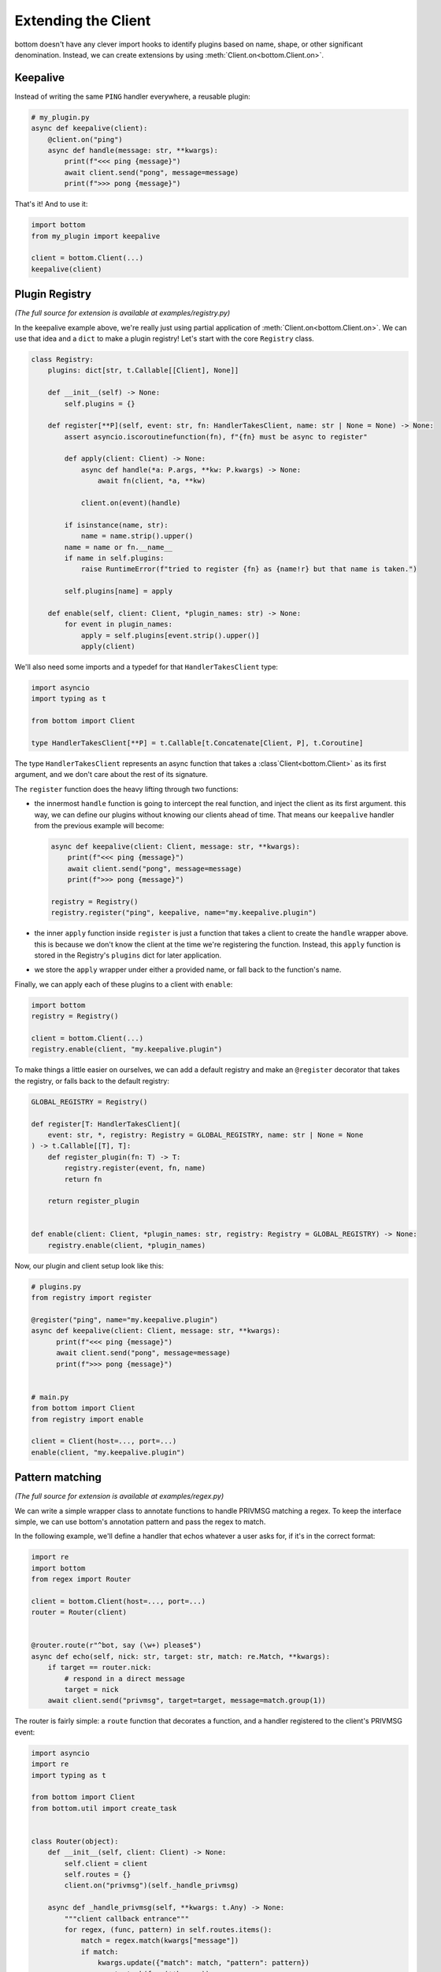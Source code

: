 .. _Extensions:

Extending the Client
^^^^^^^^^^^^^^^^^^^^

bottom doesn't have any clever import hooks to identify plugins based on name, shape, or other significant
denomination.  Instead, we can create extensions by using :meth:`Client.on<bottom.Client.on>`.

Keepalive
=========

Instead of writing the same ``PING`` handler everywhere, a reusable plugin:

.. code-block:: python

    # my_plugin.py
    async def keepalive(client):
        @client.on("ping")
        async def handle(message: str, **kwargs):
            print(f"<<< ping {message}")
            await client.send("pong", message=message)
            print(f">>> pong {message}")

That's it!  And to use it:

.. code-block:: python

    import bottom
    from my_plugin import keepalive

    client = bottom.Client(...)
    keepalive(client)


Plugin Registry
===============

*(The full source for extension is available at examples/registry.py)*

In the keepalive example above, we're really just using partial application of :meth:`Client.on<bottom.Client.on>`.
We can use that idea and a ``dict`` to make a plugin registry!  Let's start with the core ``Registry`` class.

.. code-block:: python

    class Registry:
        plugins: dict[str, t.Callable[[Client], None]]

        def __init__(self) -> None:
            self.plugins = {}

        def register[**P](self, event: str, fn: HandlerTakesClient, name: str | None = None) -> None:
            assert asyncio.iscoroutinefunction(fn), f"{fn} must be async to register"

            def apply(client: Client) -> None:
                async def handle(*a: P.args, **kw: P.kwargs) -> None:
                    await fn(client, *a, **kw)

                client.on(event)(handle)

            if isinstance(name, str):
                name = name.strip().upper()
            name = name or fn.__name__
            if name in self.plugins:
                raise RuntimeError(f"tried to register {fn} as {name!r} but that name is taken.")

            self.plugins[name] = apply

        def enable(self, client: Client, *plugin_names: str) -> None:
            for event in plugin_names:
                apply = self.plugins[event.strip().upper()]
                apply(client)

We'll also need some imports and a typedef for that ``HandlerTakesClient`` type:

.. code-block:: python

    import asyncio
    import typing as t

    from bottom import Client

    type HandlerTakesClient[**P] = t.Callable[t.Concatenate[Client, P], t.Coroutine]

The type ``HandlerTakesClient`` represents an async function that takes a :class`Client<bottom.Client>` as its
first argument, and we don't care about the rest of its signature.

The ``register`` function does the heavy lifting through two functions:

* the innermost ``handle`` function is going to intercept the real function, and inject the client as its first
  argument.  this way, we can define our plugins without knowing our clients ahead of time.  That means our
  ``keepalive`` handler from the previous example will become:

  .. code-block:: python

      async def keepalive(client: Client, message: str, **kwargs):
          print(f"<<< ping {message}")
          await client.send("pong", message=message)
          print(f">>> pong {message}")

      registry = Registry()
      registry.register("ping", keepalive, name="my.keepalive.plugin")

* the inner ``apply`` function inside ``register`` is just a function that takes a client to create the ``handle``
  wrapper above.  this is because we don't know the client at the time we're registering the function.  Instead,
  this ``apply`` function is stored in the Registry's ``plugins`` dict for later application.
* we store the ``apply`` wrapper under either a provided name, or fall back to the function's name.

Finally, we can apply each of these plugins to a client with ``enable``:

.. code-block:: python

    import bottom
    registry = Registry()

    client = bottom.Client(...)
    registry.enable(client, "my.keepalive.plugin")

To make things a little easier on ourselves, we can add a default registry and make an ``@register`` decorator that
takes the registry, or falls back to the default registry:

.. code-block:: python

    GLOBAL_REGISTRY = Registry()

    def register[T: HandlerTakesClient](
        event: str, *, registry: Registry = GLOBAL_REGISTRY, name: str | None = None
    ) -> t.Callable[[T], T]:
        def register_plugin(fn: T) -> T:
            registry.register(event, fn, name)
            return fn

        return register_plugin


    def enable(client: Client, *plugin_names: str, registry: Registry = GLOBAL_REGISTRY) -> None:
        registry.enable(client, *plugin_names)


Now, our plugin and client setup look like this:

.. code-block:: python

    # plugins.py
    from registry import register

    @register("ping", name="my.keepalive.plugin")
    async def keepalive(client: Client, message: str, **kwargs):
          print(f"<<< ping {message}")
          await client.send("pong", message=message)
          print(f">>> pong {message}")


    # main.py
    from bottom import Client
    from registry import enable

    client = Client(host=..., port=...)
    enable(client, "my.keepalive.plugin")


Pattern matching
================

*(The full source for extension is available at examples/regex.py)*

We can write a simple wrapper class to annotate functions to handle PRIVMSG matching a regex.
To keep the interface simple, we can use bottom's annotation pattern and pass the regex to match.

In the following example, we'll define a handler that echos whatever a user asks for, if it's in the correct format:

.. code-block:: python


    import re
    import bottom
    from regex import Router

    client = bottom.Client(host=..., port=...)
    router = Router(client)


    @router.route(r"^bot, say (\w+) please$")
    async def echo(self, nick: str, target: str, match: re.Match, **kwargs):
        if target == router.nick:
            # respond in a direct message
            target = nick
        await client.send("privmsg", target=target, message=match.group(1))


The router is fairly simple: a ``route`` function that decorates a function, and a handler registered to the client's
PRIVMSG event:

.. code-block:: python

    import asyncio
    import re
    import typing as t

    from bottom import Client
    from bottom.util import create_task


    class Router(object):
        def __init__(self, client: Client) -> None:
            self.client = client
            self.routes = {}
            client.on("privmsg")(self._handle_privmsg)

        async def _handle_privmsg(self, **kwargs: t.Any) -> None:
            """client callback entrance"""
            for regex, (func, pattern) in self.routes.items():
                match = regex.match(kwargs["message"])
                if match:
                    kwargs.update({"match": match, "pattern": pattern})
                    create_task(func(**kwargs))

        def route[T: t.Coroutine](self, pattern: str | re.Pattern[str]) -> t.Callable[[T], T] | T:
            def decorator(fn: T) -> T:
                assert asyncio.iscoroutinefunction(fn), f"{fn} must be async to register"
                if isinstance(pattern, str):
                    compiled = re.compile(pattern)
                else:
                    compiled = pattern
                self.routes[compiled] = (fn, compiled.pattern)
                return fn

            return decorator

Full message encryption
=======================

*(The full source for extension is available at examples/encryption.py)*

This is a more complex example of a :data:`ClientMessageHandler<bottom.ClientMessageHandler>` where messages are
encrypted and then base64 encoded.  On the wire their only conformance to the IRC protocol is a newline terminating
character.  This is enough to build an extension to transparently encrypt data.

We're going to implement against the following encryption stub, instead of whichever cryptography library you would
actually use.  Selecting a cryptography library is out of scope for this example.

.. code-block:: python

    class EncryptionContext:
        async def encrypt(self, data: bytes) -> bytes:
            ...

        async def decrypt(self, data: bytes) -> bytes:
            ...

We'll handle incoming messages with a :data:`ClientMessageHandler<bottom.ClientMessageHandler>`:

.. code-block:: python

    import base64
    from bottom import NextMessageHandler

    def make_decrypt_handler(ctx: EncryptionContext):
        async def decrypt_message(next_handler: NextMessageHandler, message: str):
            encrypted_bytes = base64.b64decode(message.encode())
            decrypted_bytes = await ctx.decrypt(encrypted_bytes)
            decrypted_str = decrypted_bytes.decode()
            await next_handler(decrypted_str)
        return decrypt_message

If the decrypted values are well-formed rfc2812 IRC commands, we can put this handler in front of the default handler
and it will let us use the existing :meth:`Client.trigger<bottom.Client.trigger>` and
:meth:`@Client.on<bottom.Client.on>` methods of registering handlers:

.. code-block:: python

    from bottom import Client

    ctx = EncryptionContext(...)
    client = Client(host=..., port=...)
    client.message_handlers.insert(0, make_decrypt_handler(ctx))

    # ping handler is exactly the same - it doesn't have to know the ping was encrypted
    @client.on("ping")
    async def keepalive(message, **kw):
        await client.send("pong", message=message)

Encrypting outgoing messages requires overriding the :meth:`Client.send_message<bottom.Client.send_message>` method:

.. code-block:: python

    import base64
    from bottom import Client

    class EncryptingClient(Client):
        ctx: EncryptionContext

        def __init__(self, ctx: EncryptionContext, *a, **kw):
            super().__init__(*a, **kw)
            self.ctx = ctx
            self.message_handlers.insert(0, make_decrypt_handler(ctx))

        async def send_message(self, message: str):
            plaintext_bytes = message.encode()
            ciphertext_bytes = await self.ctx.encrypt(plaintext_bytes)
            ciphertext_str = base64.b64encode(ciphertext_bytes).decode()
            await super().send_message(ciphertext_str)

Finally, we can add the decrypt_message handler to our ``EncryptingClient.__init__`` to handle both directions:

.. code-block:: python

    def __init__(self, ctx: EncryptionContext, *a, **kw):
        super().__init__(*a, **kw)
        self.ctx = ctx
        self.message_handlers.insert(0, make_decrypt_handler(ctx))


Now any calls to :meth:`Client.send<bottom.Client.send>` will pass through our custom ``send_message`` before they're
sent to the Protocol.
